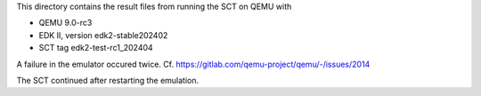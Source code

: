This directory contains the result files from running the SCT on QEMU with

* QEMU 9.0-rc3
* EDK II, version edk2-stable202402
* SCT tag edk2-test-rc1_202404

A failure in the emulator occured twice. Cf.
https://gitlab.com/qemu-project/qemu/-/issues/2014

The SCT continued after restarting the emulation.
